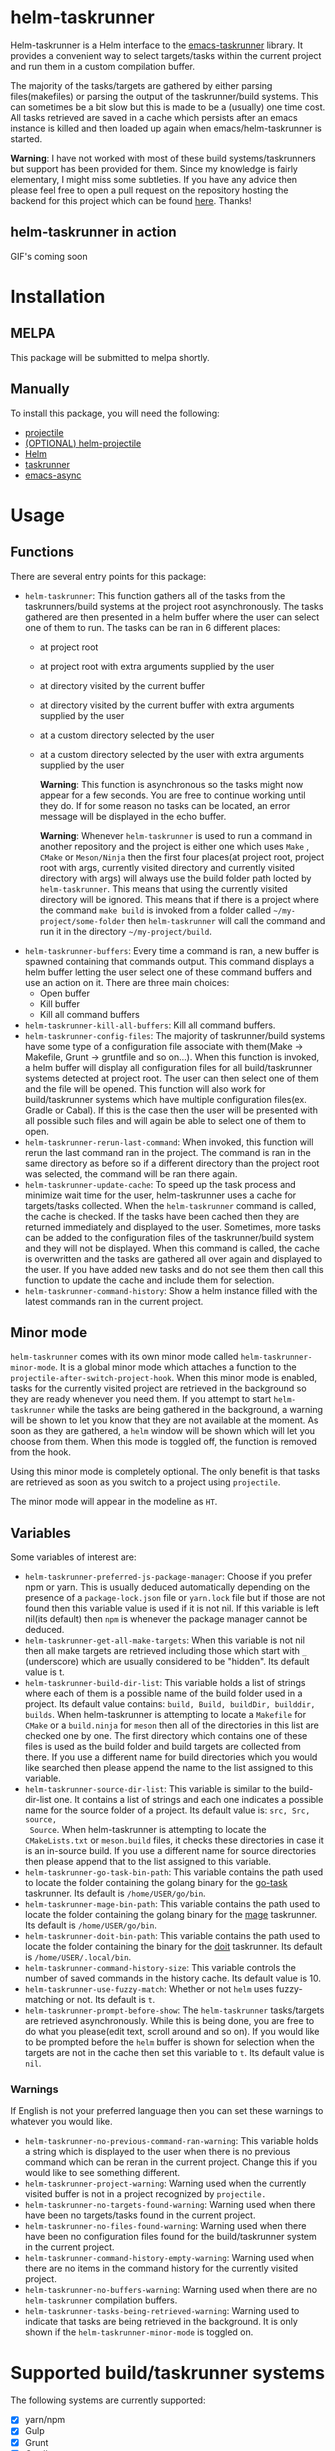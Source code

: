 * helm-taskrunner
Helm-taskrunner is a Helm interface to the [[https://github.com/emacs-taskrunner/emacs-taskrunner][emacs-taskrunner]] library. It provides
a convenient way to select targets/tasks within the current project and run them
in a custom compilation buffer.

The majority of the tasks/targets are gathered by either parsing
files(makefiles) or parsing the output of the taskrunner/build systems. This can
sometimes be a bit slow but this is made to be a (usually) one time cost. All
tasks retrieved are saved in a cache which persists after an emacs instance is
killed and then loaded up again when emacs/helm-taskrunner is started.

*Warning*: I have not worked with most of these build systems/taskrunners but
 support has been provided for them. Since my knowledge is fairly elementary, I
 might miss some subtleties. If you have any advice then please feel free to
 open a pull request on the repository hosting the backend for this project
 which can be found [[https://github.com/emacs-taskrunner/emacs-taskrunner][here]]. Thanks!
** helm-taskrunner in action
GIF's coming soon
* Installation
** MELPA
This package will be submitted to melpa shortly.
** Manually
To install this package, you will need the following:

- [[https://github.com/bbatsov/projectile][projectile]] 
- [[https://github.com/bbatsov/helm-projectile][(OPTIONAL) helm-projectile]] 
- [[https://github.com/emacs-helm/helm][Helm]] 
- [[https://github.com/emacs-taskrunner/emacs-taskrunner][taskrunner]]
- [[https://github.com/jwiegley/emacs-async][emacs-async]] 
* Usage
** Functions
There are several entry points for this package:
- ~helm-taskrunner~: This function gathers all of the tasks from the
  taskrunners/build systems at the project root asynchronously. The tasks
  gathered are then presented in a helm buffer where the user can select one of
  them to run. The tasks can be ran in 6 different places:
  - at project root
  - at project root with extra arguments supplied by the user
  - at directory visited by the current buffer
  - at directory visited by the current buffer with extra arguments supplied by
    the user
  - at a custom directory selected by the user
  - at a custom directory selected by the user with extra arguments supplied by
    the user
    
    *Warning*: This function is asynchronous so the tasks might now appear for a
    few seconds. You are free to continue working until they do. If for some
    reason no tasks can be located, an error message will be displayed in the
    echo buffer.

    *Warning*: Whenever ~helm-taskrunner~ is used to run a command in another
    repository and the project is either one which uses ~Make~ , ~CMake~ or
    ~Meson/Ninja~ then the first four places(at project root, project root with
    args, currently visited directory and currently visited directory with args)
    will always use the build folder path locted by ~helm-taskrunner~. This means
    that using the currently visited directory will be ignored. This means that
    if there is a project where the command ~make build~ is invoked from a folder
    called ~~/my-project/some-folder~ then ~helm-taskrunner~ will call the command
    and run it in the directory ~~/my-project/build~.
- ~helm-taskrunner-buffers~: Every time a command is ran, a new buffer is spawned
  containing that commands output. This command displays a helm buffer letting
  the user select one of these command buffers and use an action on it. There
  are three main choices:
  - Open buffer
  - Kill buffer
  - Kill all command buffers
- ~helm-taskrunner-kill-all-buffers~: Kill all command buffers.
- ~helm-taskrunner-config-files~: The majority of taskrunner/build systems have
  some type of a configuration file associate with them(Make -> Makefile, Grunt
  -> gruntfile and so on...). When this function is invoked, a helm buffer will
  display all configuration files for all build/taskrunner systems detected at
  project root. The user can then select one of them and the file will be
  opened. This function will also work for build/taskrunner systems which have
  multiple configuration files(ex. Gradle or Cabal). If this is the case then
  the user will be presented with all possible such files and will again be able
  to select one of them to open.
- ~helm-taskrunner-rerun-last-command~: When invoked, this function will rerun the
  last command ran in the project. The command is ran in the same directory as
  before so if a different directory than the project root was selected, the
  command will be ran there again.
- ~helm-taskrunner-update-cache~: To speed up the task process and minimize wait
  time for the user, helm-taskrunner uses a cache for targets/tasks
  collected. When the ~helm-taskrunner~ command is called, the cache is
  checked. If the tasks have been cached then they are returned immediately and
  displayed to the user. Sometimes, more tasks can be added to the configuration
  files of the taskrunner/build system and they will not be displayed. When this
  command is called, the cache is overwritten and the tasks are gathered all
  over again and displayed to the user. If you have added new tasks and do not
  see them then call this function to update the cache and include them for
  selection.
- ~helm-taskrunner-command-history~: Show a helm instance filled with the latest
  commands ran in the current project.
** Minor mode
~helm-taskrunner~ comes with its own minor mode called
~helm-taskrunner-minor-mode~. It is a global minor mode which attaches a function to
the ~projectile-after-switch-project-hook~. When this minor mode is enabled, tasks
for the currently visited project are retrieved in the background so they are
ready whenever you need them. If you attempt to start ~helm-taskrunner~ while the
tasks are being gathered in the background, a warning will be shown to let you
know that they are not available at the moment. As soon as they are gathered, a
~helm~ window will be shown which will let you choose from them. When this mode is
toggled off, the function is removed from the hook.

Using this minor mode is completely optional. The only benefit is that tasks are
retrieved as soon as you switch to a project using ~projectile~.

The minor mode will appear in the modeline as ~HT~.
** Variables
Some variables of interest are:
- ~helm-taskrunner-preferred-js-package-manager~: Choose if you prefer npm or
  yarn. This is usually deduced automatically depending on the presence of a
  ~package-lock.json~ file or ~yarn.lock~ file but if those are not found then this
  variable value is used if it is not nil. If this variable is left nil(its default) then ~npm~ is
  whenever the package manager cannot be deduced.
- ~helm-taskrunner-get-all-make-targets~: When this variable is not nil then all
  make targets are retrieved including those which start with ~_~ (underscore)
  which are usually considered to be "hidden". Its default value is t.
- ~helm-taskrunner-build-dir-list~: This variable holds a list of strings where
  each of them is a possible name of the build folder used in a project. Its
  default value contains: ~build, Build, buildDir, builddir, builds~. When
  helm-taskrunner is attempting to locate a ~Makefile~ for ~CMake~ or a ~build.ninja~
  for ~meson~ then all of the directories in this list are checked one by one. The first
  directory which contains one of these files is used as the build folder and
  build targets are collected from there. If you use a different name for build
  directories which you would like searched then please append the name to the
  list assigned to this variable.
- ~helm-taskrunner-source-dir-list~: This variable is similar to the build-dir-list
  one. It contains a list of strings and each one indicates a possible name for
  the source folder of a project. Its default value is: ~src, Src, source,
  Source~. When helm-taskrunner is attempting to locate the ~CMakeLists.txt~ or
  ~meson.build~ files, it checks these directories in case it is an in-source
  build. If you use a different name for source directories then please append
  that to the list assigned to this variable.
- ~helm-taskrunner-go-task-bin-path~: This variable contains the path used to
  locate the folder containing the golang binary for the [[https://github.com/go-task/task][go-task]] taskrunner. Its default is ~/home/USER/go/bin~.
- ~helm-taskrunner-mage-bin-path~: This variable contains the path used to
  locate the folder containing the golang binary for the [[https://github.com/magefile/mage][mage]] taskrunner. Its default is ~/home/USER/go/bin~.
- ~helm-taskrunner-doit-bin-path~: This variable contains the path used to locate
  the folder containing the binary for the [[https://github.com/pydoit/doit][doit]] taskrunner. Its default is
  ~/home/USER/.local/bin~.
- ~helm-taskrunner-command-history-size~: This variable controls the number of
  saved commands in the history cache. Its default value is 10.
- ~helm-taskrunner-use-fuzzy-match~: Whether or not ~helm~ uses fuzzy-matching or
  not. Its default is ~t~.
- ~helm-taskrunner-prompt-before-show~: The ~helm-taskrunner~ tasks/targets are
  retrieved asynchronously. While this is being done, you are free to do what
  you please(edit text, scroll around and so on). If you would like to be
  prompted before the ~helm~ buffer is shown for selection when the targets are
  not in the cache then set this variable to ~t~. Its default value is ~nil~.
*** Warnings
If English is not your preferred language then you can set these warnings to
whatever you would like.
- ~helm-taskrunner-no-previous-command-ran-warning~: This variable holds a string
  which is displayed to the user when there is no previous command which can be
  reran in the current project. Change this if you would like to see something different.
- ~helm-taskrunner-project-warning~: Warning used when the currently visited
  buffer is not in a  project recognized by ~projectile.~
- ~helm-taskrunner-no-targets-found-warning~: Warning used when there have been no
  targets/tasks found in the current project.
- ~helm-taskrunner-no-files-found-warning~: Warning used when there have been no
  configuration files found for the build/taskrunner system in the current project.
- ~helm-taskrunner-command-history-empty-warning~: Warning used when there are no
  items in the command history for the currently visited project.
- ~helm-taskrunner-no-buffers-warning~: Warning used when there are no 
  ~helm-taskrunner~ compilation buffers.
- ~helm-taskrunner-tasks-being-retrieved-warning~: Warning used to indicate that
  tasks are being retrieved in the background. It is only shown if the
  ~helm-taskrunner-minor-mode~ is toggled on.
* Supported build/taskrunner systems
The following systems are currently supported:
- [X] yarn/npm
- [X] Gulp
- [X] Grunt
- [X] Gradle
- [X] Jake
- [X] Apache ant
- [X] mix
- [X] leinengen
- [X] rake
- [X] Make
- [X] CMake
- [X] Meson/Ninja
- [X] [[https://github.com/go-task/task][go-task]] 
- [X] [[https://github.com/magefile/mage][mage]] 
- [X] [[https://github.com/pydoit/doit][doit]] 
- [X] [[https://github.com/jakedeichert/mask][mask]] 
- [X] [[https://github.com/casey/just][just]] 
- [X] [[https://github.com/sagiegurari/cargo-make][cargo-make]]
- [X] cargo(Limited Support)
- [X] go compiler(Limited support)
- [X] Cask(Limited Support)
- [X] stack(Limited Support)
- [X] cabal(Limited Support)
** Planning to support
*** Features
- Multiple build folders
- Limited history of commands ran in the repository visited
- A global minor mode which fetches tasks whenever the user switches a project
*** Systems
- [ ] Apache maven
- [ ] [[https://waf.io/][waf]] 
- [ ] [[https://github.com/pantsbuild/pants][pants]] 
- [ ] tasks.json(VSCode)
- [ ] Ninja
- [ ] sbt
- [ ] Buck
- [ ] Bazel
- [ ] msbuild(Maybe)
* Bug Reports and Echancement Requests
If you have a bug report related to the user interface then please submit it
here. Otherwise, all other bug reports and enhancement requests should go to the
[[https://github.com/emacs-taskrunner/emacs-taskrunner][emacs-taskrunner repository]].

